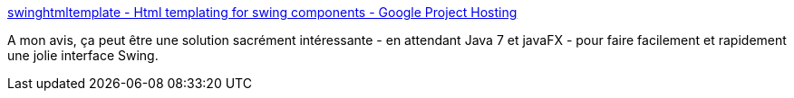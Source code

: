 :jbake-type: post
:jbake-status: published
:jbake-title: swinghtmltemplate - Html templating for swing components - Google Project Hosting
:jbake-tags: java,swing,développement,library,_mois_mai,_année_2011
:jbake-date: 2011-05-13
:jbake-depth: ../
:jbake-uri: shaarli/1305275175000.adoc
:jbake-source: https://nicolas-delsaux.hd.free.fr/Shaarli?searchterm=http%3A%2F%2Fcode.google.com%2Fp%2Fswinghtmltemplate%2F&searchtags=java+swing+d%C3%A9veloppement+library+_mois_mai+_ann%C3%A9e_2011
:jbake-style: shaarli

http://code.google.com/p/swinghtmltemplate/[swinghtmltemplate - Html templating for swing components - Google Project Hosting]

A mon avis, ça peut être une solution sacrément intéressante - en attendant Java 7 et javaFX - pour faire facilement et rapidement une jolie interface Swing.

